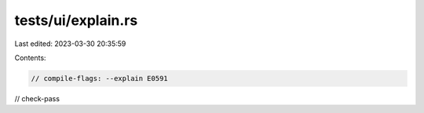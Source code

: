 tests/ui/explain.rs
===================

Last edited: 2023-03-30 20:35:59

Contents:

.. code-block:: rs

    // compile-flags: --explain E0591
// check-pass


